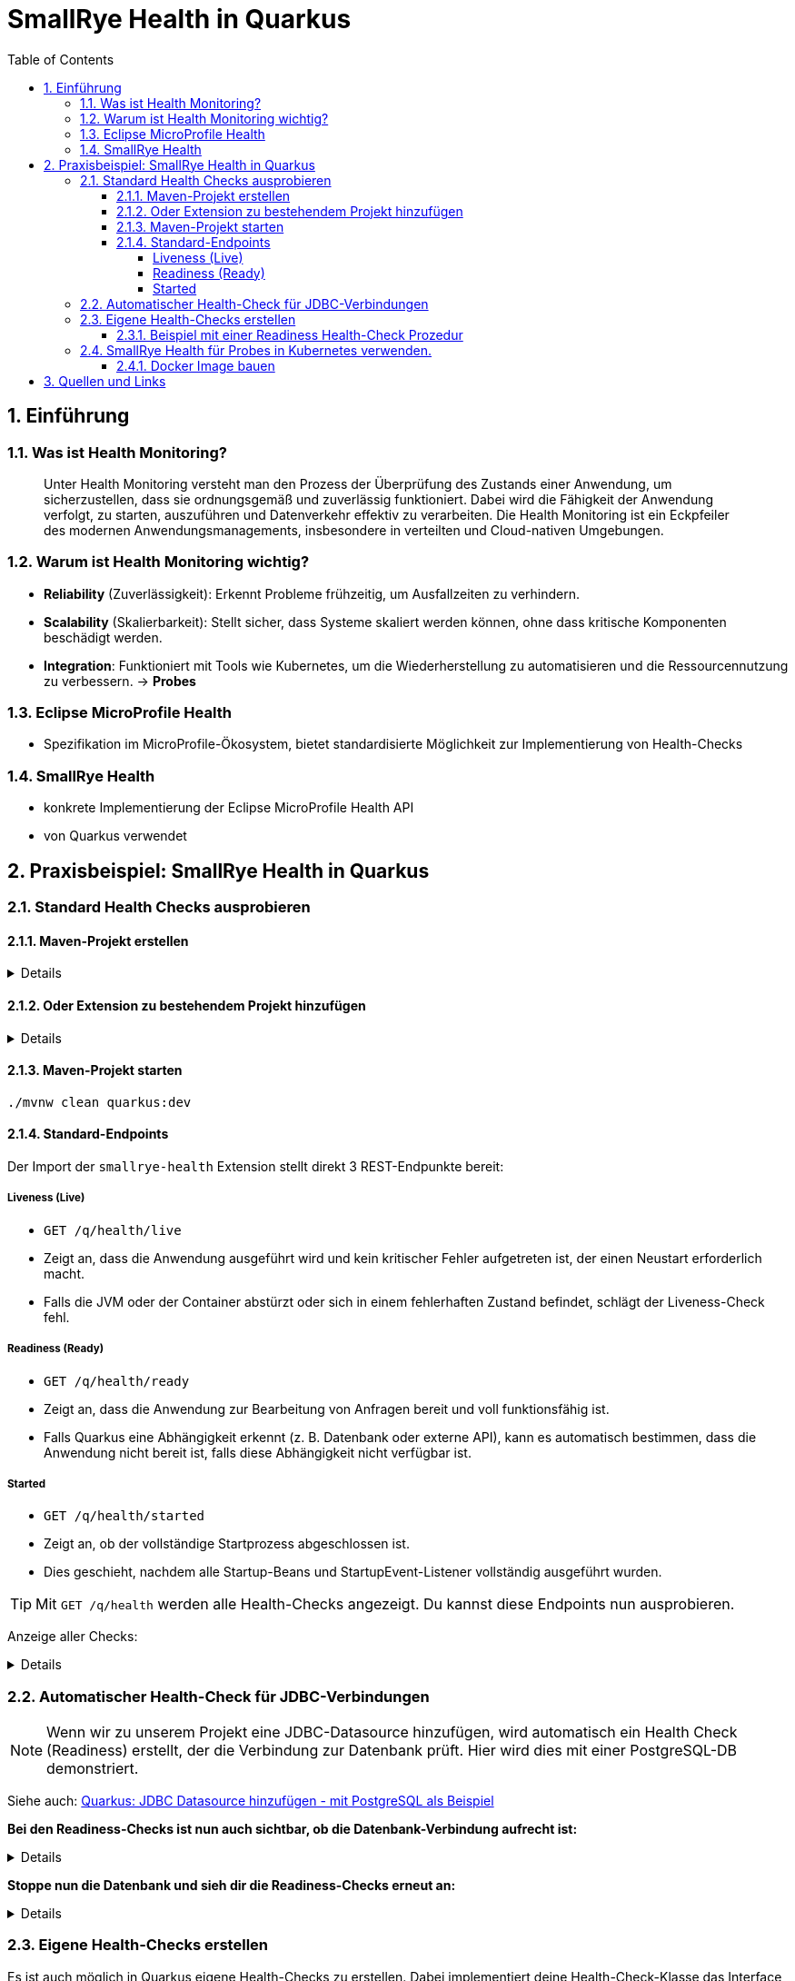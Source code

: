 = SmallRye Health in Quarkus
ifndef::imagesdir[:imagesdir: images]
:icons: font
:experimental:
:sectnums:
:toc:
:toclevels: 5
:experimental:

== Einführung

=== Was ist Health Monitoring?
[quote]
Unter Health Monitoring versteht man den Prozess der Überprüfung des Zustands einer Anwendung,
um sicherzustellen, dass sie ordnungsgemäß und zuverlässig funktioniert.
Dabei wird die Fähigkeit der Anwendung verfolgt, zu starten, auszuführen und Datenverkehr effektiv zu verarbeiten.
Die Health Monitoring ist ein Eckpfeiler des modernen Anwendungsmanagements,
insbesondere in verteilten und Cloud-nativen Umgebungen.

=== Warum ist Health Monitoring wichtig?
* *Reliability* (Zuverlässigkeit): Erkennt Probleme frühzeitig, um Ausfallzeiten zu verhindern.
* *Scalability* (Skalierbarkeit): Stellt sicher, dass Systeme skaliert werden können, ohne dass kritische Komponenten beschädigt werden.
* *Integration*: Funktioniert mit Tools wie Kubernetes, um die Wiederherstellung zu automatisieren und die Ressourcennutzung zu verbessern. -> *Probes*

=== Eclipse MicroProfile Health
* Spezifikation im MicroProfile-Ökosystem, bietet standardisierte Möglichkeit zur Implementierung von Health-Checks

=== SmallRye Health
* konkrete Implementierung der Eclipse MicroProfile Health API
* von Quarkus verwendet

== Praxisbeispiel: SmallRye Health in Quarkus

=== Standard Health Checks ausprobieren

==== Maven-Projekt erstellen

[%collapsible]
====
[source, bash]
----
mvn io.quarkus.platform:quarkus-maven-plugin:3.18.1:create \
    -DprojectGroupId==at.htlleonding \
    -DprojectArtifactId==microprofile-health-demo \
    -Dextensions=='smallrye-health' \
    -DnoCode
cd microprofile-health-demo
----
====

==== Oder Extension zu bestehendem Projekt hinzufügen

[%collapsible]
====
.Maven-Wrapper
[source, bash]
----
./mvnw quarkus:add-extension -Dextensions=='smallrye-health'
----

oder

.pom.xml
[source, xml]
----
<dependency>
    <groupId>io.quarkus</groupId>
    <artifactId>quarkus-smallrye-health</artifactId>
</dependency>
----
====

==== Maven-Projekt starten

[source, bash]
----
./mvnw clean quarkus:dev
----

==== Standard-Endpoints

Der Import der `smallrye-health` Extension stellt direkt 3 REST-Endpunkte bereit:

===== Liveness (Live)
* `GET /q/health/live`
* Zeigt an, dass die Anwendung ausgeführt wird und kein kritischer Fehler aufgetreten ist, der einen Neustart erforderlich macht.
* Falls die JVM oder der Container abstürzt oder sich in einem fehlerhaften Zustand befindet, schlägt der Liveness-Check fehl.

===== Readiness (Ready)
* `GET /q/health/ready`
* Zeigt an, dass die Anwendung zur Bearbeitung von Anfragen bereit und voll funktionsfähig ist.
* Falls Quarkus eine Abhängigkeit erkennt (z. B. Datenbank oder externe API), kann es automatisch bestimmen, dass die Anwendung nicht bereit ist, falls diese Abhängigkeit nicht verfügbar ist.

===== Started
* `GET /q/health/started`
* Zeigt an, ob der vollständige Startprozess abgeschlossen ist.
* Dies geschieht, nachdem alle Startup-Beans und StartupEvent-Listener vollständig ausgeführt wurden.

TIP: Mit `GET /q/health` werden alle Health-Checks angezeigt. Du kannst diese Endpoints nun ausprobieren.

Anzeige aller Checks:
[%collapsible]
====

.`/q/health`
[source, json]
----
{
    "status": "UP", <1>
    "checks": [ <2>
    ]
}
----

.`/q/health/live`
[source, json]
----
{
    "status": "UP", <1>
    "checks": [ <2>
    ]
}
----

.`/q/health/ready`
[source, json]
----
{
    "status": "UP", <1>
    "checks": [ <2>
    ]
}
----

.`/q/health/started`
[source, json]
----
{
    "status": "UP", <1>
    "checks": [ <2>
    ]
}
----
1. `status` gibt an, ob alle Health-Checks erfolgreich waren.
2. `checks` ist ein Array von individuellen Health-Checks (dazu später mehr).

====

=== Automatischer Health-Check für JDBC-Verbindungen

NOTE: Wenn wir zu unserem Projekt eine JDBC-Datasource hinzufügen, wird automatisch ein Health Check (Readiness) erstellt, der die Verbindung zur Datenbank prüft. Hier wird dies mit einer PostgreSQL-DB demonstriert.

Siehe auch: link:quarkus-add-jdbc-postgres-source.html[Quarkus: JDBC Datasource hinzufügen - mit PostgreSQL als Beispiel]

*Bei den Readiness-Checks ist nun auch sichtbar, ob die Datenbank-Verbindung aufrecht ist:*

[%collapsible]
====
.`/q/health/ready`
[source, json]
----
{
    "status": "UP",
    "checks": [
        {
            "name": "Database connections health check",
            "status": "UP",
            "data": {
                "<default>": "UP"
            }
        }
    ]
}
----
====

*Stoppe nun die Datenbank und sieh dir die Readiness-Checks erneut an:*

[%collapsible]
====
.`/q/health/ready`
[source, json]
----
{
    "status": "DOWN",
    "checks": [
        {
            "name": "Database connections health check",
            "status": "DOWN",
            "data": {
                "<default>": "Unable to execute the validation check for the default DataSource: Connection to localhost:5432 refused. Check that the hostname and port are correct and that the postmaster is accepting TCP/IP connections."
            }
        }
    ]
}
----
====

=== Eigene Health-Checks erstellen

Es ist auch möglich in Quarkus eigene Health-Checks zu erstellen.
Dabei implementiert deine Health-Check-Klasse das Interface `HealthCheck` und trägt die `@Liveness`, `@Readiness` oder `@Startup` Annotation - je nach dem welche Art von Health-Check gefordert ist.

==== Beispiel mit einer Readiness Health-Check Prozedur

[source, java]
----
package at.htlleonding.healthchecks;

import jakarta.enterprise.context.ApplicationScoped;
import org.eclipse.microprofile.health.HealthCheck;
import org.eclipse.microprofile.health.HealthCheckResponse;
import org.eclipse.microprofile.health.Readiness;

import java.util.Random;

@Readiness //<1>
@ApplicationScoped //<2>
public class CustomReadinessCheck implements HealthCheck { //<3>
    @Override
    public HealthCheckResponse call() { //<4>
        boolean b = new Random().nextBoolean(); //<5>

        if(b) {
            return HealthCheckResponse.up("custom readiness check"); //<6>
        } else {
            return HealthCheckResponse.down("custom readiness check"); //<7>
        }
    }
}

----
1. Die Klasse soll einen Readiness-Check durchführen, daher die Annotation `@Readiness`.
2. `@ApplicationScoped` wird empfohlen, damit nur eine Instanz für alle Requests verwendet wird.
3. Die Klasse implementiert das Interface `HealthCheck`
4. `call()` führt den Check durch und liefert ein `HealthCheckResponse` zurück
5. Hier wird durch einen zufälligen Boolean das Ergebnis des Health-Checks simuliert. Dies ist dann in einem Produktivsystem durch eine sinnvolle Methode zu erstzen (z.B. _Ist die DB-Verbindung aufrecht?_)
6. Im positiven Falle wird `HealthCheckResponse.up` mit dem Namen des Health-Checks zurückgegeben.
7. Im negativen Falle wird `HealthCheckResponse.down` mit dem Namen des Health-Checks zurückgegeben.

=== SmallRye Health für Probes in Kubernetes verwenden.

[quote]
Kubernetes nutzt **Probes** zur Überwachung von Containern: **Liveness** für Neustarts, **Readiness** für die Traffic-Steuerung und **Startup** für lange Startprozesse. **SmallRye Health** stellt dafür die Endpunkte `/q/health/live`, `/q/health/ready` und `/q/health/started` bereit, die Kubernetes direkt nutzen kann, um den Zustand der Anwendung automatisch zu verwalten.

==== Docker Image bauen

Siehe auch: link:build-maven-docker-image-gh-actions.html[GitHub Actions: Docker Image einer Maven Applikation bauen]

== Quellen und Links
* https://quarkus.io/guides/smallrye-health[quarkus.io: SmallRye Health]
* https://github.com/smallrye/smallrye-health[GitHub: SmallRye Health]
* https://github.com/eclipse/microprofile-health/[GitHub: Eclipse MicroProfile Health]
